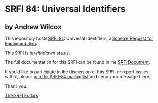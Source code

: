 * SRFI 84: Universal Identifiers

** by Andrew Wilcox

This repository hosts [[http://srfi.schemers.org/srfi-84/][SRFI 84]]: Universal Identifiers, a [[http://srfi.schemers.org/][Scheme Request for Implementation]].

This SRFI is in /withdrawn/ status.

The full documentation for this SRFI can be found in the [[http://srfi.schemers.org/srfi-84/srfi-84.html][SRFI Document]].

If you'd like to participate in the discussion of this SRFI, or report issues with it, please [[http://srfi.schemers.org/srfi-84/][join the SRFI-84 mailing list]] and send your message there.

Thank you.


[[mailto:srfi-editors@srfi.schemers.org][The SRFI Editors]]
